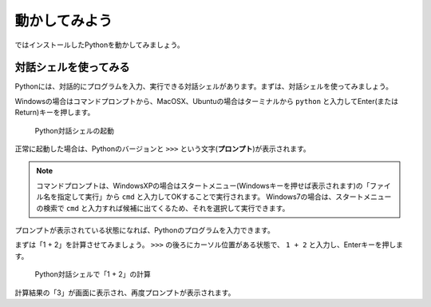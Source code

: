 動かしてみよう
==============

ではインストールしたPythonを動かしてみましょう。

対話シェルを使ってみる
----------------------

Pythonには、対話的にプログラムを入力、実行できる対話シェルがあります。まずは、対話シェルを使ってみましょう。

Windowsの場合はコマンドプロンプトから、MacOSX、Ubuntuの場合はターミナルから ``python`` と入力してEnter(またはReturn)キーを押します。

.. figure:: images/python_shell.png

   Python対話シェルの起動

正常に起動した場合は、Pythonのバージョンと ``>>>`` という文字(**プロンプト**)が表示されます。

.. note::

   コマンドプロンプトは、WindowsXPの場合はスタートメニュー(Windowsキーを押せば表示されます)の「ファイル名を指定して実行」から ``cmd`` と入力してOKすることで実行されます。
   Windows7の場合は、スタートメニューの検索で ``cmd`` と入力すれば候補に出てくるため、それを選択して実行できます。

プロンプトが表示されている状態になれば、Pythonのプログラムを入力できます。

まずは「1 + 2」を計算させてみましょう。 ``>>>`` の後ろにカーソル位置がある状態で、 ``1 + 2`` と入力し、Enterキーを押します。

.. figure:: images/python_shell_calc.png

   Python対話シェルで「1 + 2」の計算

計算結果の「3」が画面に表示され、再度プロンプトが表示されます。
